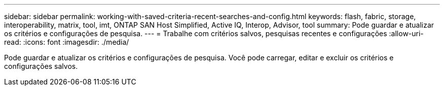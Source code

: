 ---
sidebar: sidebar 
permalink: working-with-saved-criteria-recent-searches-and-config.html 
keywords: flash, fabric, storage, interoperability, matrix, tool, imt, ONTAP SAN Host Simplified, Active IQ, Interop, Advisor, tool 
summary: Pode guardar e atualizar os critérios e configurações de pesquisa. 
---
= Trabalhe com critérios salvos, pesquisas recentes e configurações
:allow-uri-read: 
:icons: font
:imagesdir: ./media/


[role="lead"]
Pode guardar e atualizar os critérios e configurações de pesquisa. Você pode carregar, editar e excluir os critérios e configurações salvos.
